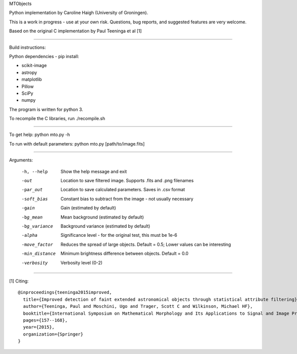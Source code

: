 MTObjects

Python implementation by Caroline Haigh (University of Groningen).

This is a work in progress - use at your own risk. Questions, bug reports, and suggested features are very welcome.


Based on the original C implementation by Paul Teeninga et al [1]

--------------------------

Build instructions:

Python dependencies - pip install:

- scikit-image
- astropy
- matplotlib
- Pillow
- SciPy
- numpy

The program is written for python 3.

To recompile the C libraries, run ./recompile.sh

--------------------------

To get help: python mto.py -h

To run with default parameters: python mto.py [path/to/image.fits]

--------------------------

Arguments:

  -h, --help            Show the help message and exit
  -out  	        Location to save filtered image. Supports .fits and .png filenames
  -par_out		Location to save calculated parameters. Saves in .csv format
  -soft_bias		Constant bias to subtract from the image - not usually necessary
  -gain		        Gain (estimated by default)
  -bg_mean		Mean background (estimated by default)
  -bg_variance		Background variance (estimated by default)
  -alpha	        Significance level - for the original test, this must be 1e-6
  -move_factor          Reduces the spread of large objects.
				Default = 0.5; Lower values can be interesting
  -min_distance         Minimum brightness difference between objects.
				Default = 0.0
  -verbosity		Verbosity level (0-2)


-------------------------

[1] Citing:
::

	@inproceedings{teeninga2015improved,
	  title={Improved detection of faint extended astronomical objects through statistical attribute filtering},
	  author={Teeninga, Paul and Moschini, Ugo and Trager, Scott C and Wilkinson, Michael HF},
	  booktitle={International Symposium on Mathematical Morphology and Its Applications to Signal and Image Processing},
	  pages={157--168},
	  year={2015},
	  organization={Springer}
	}

